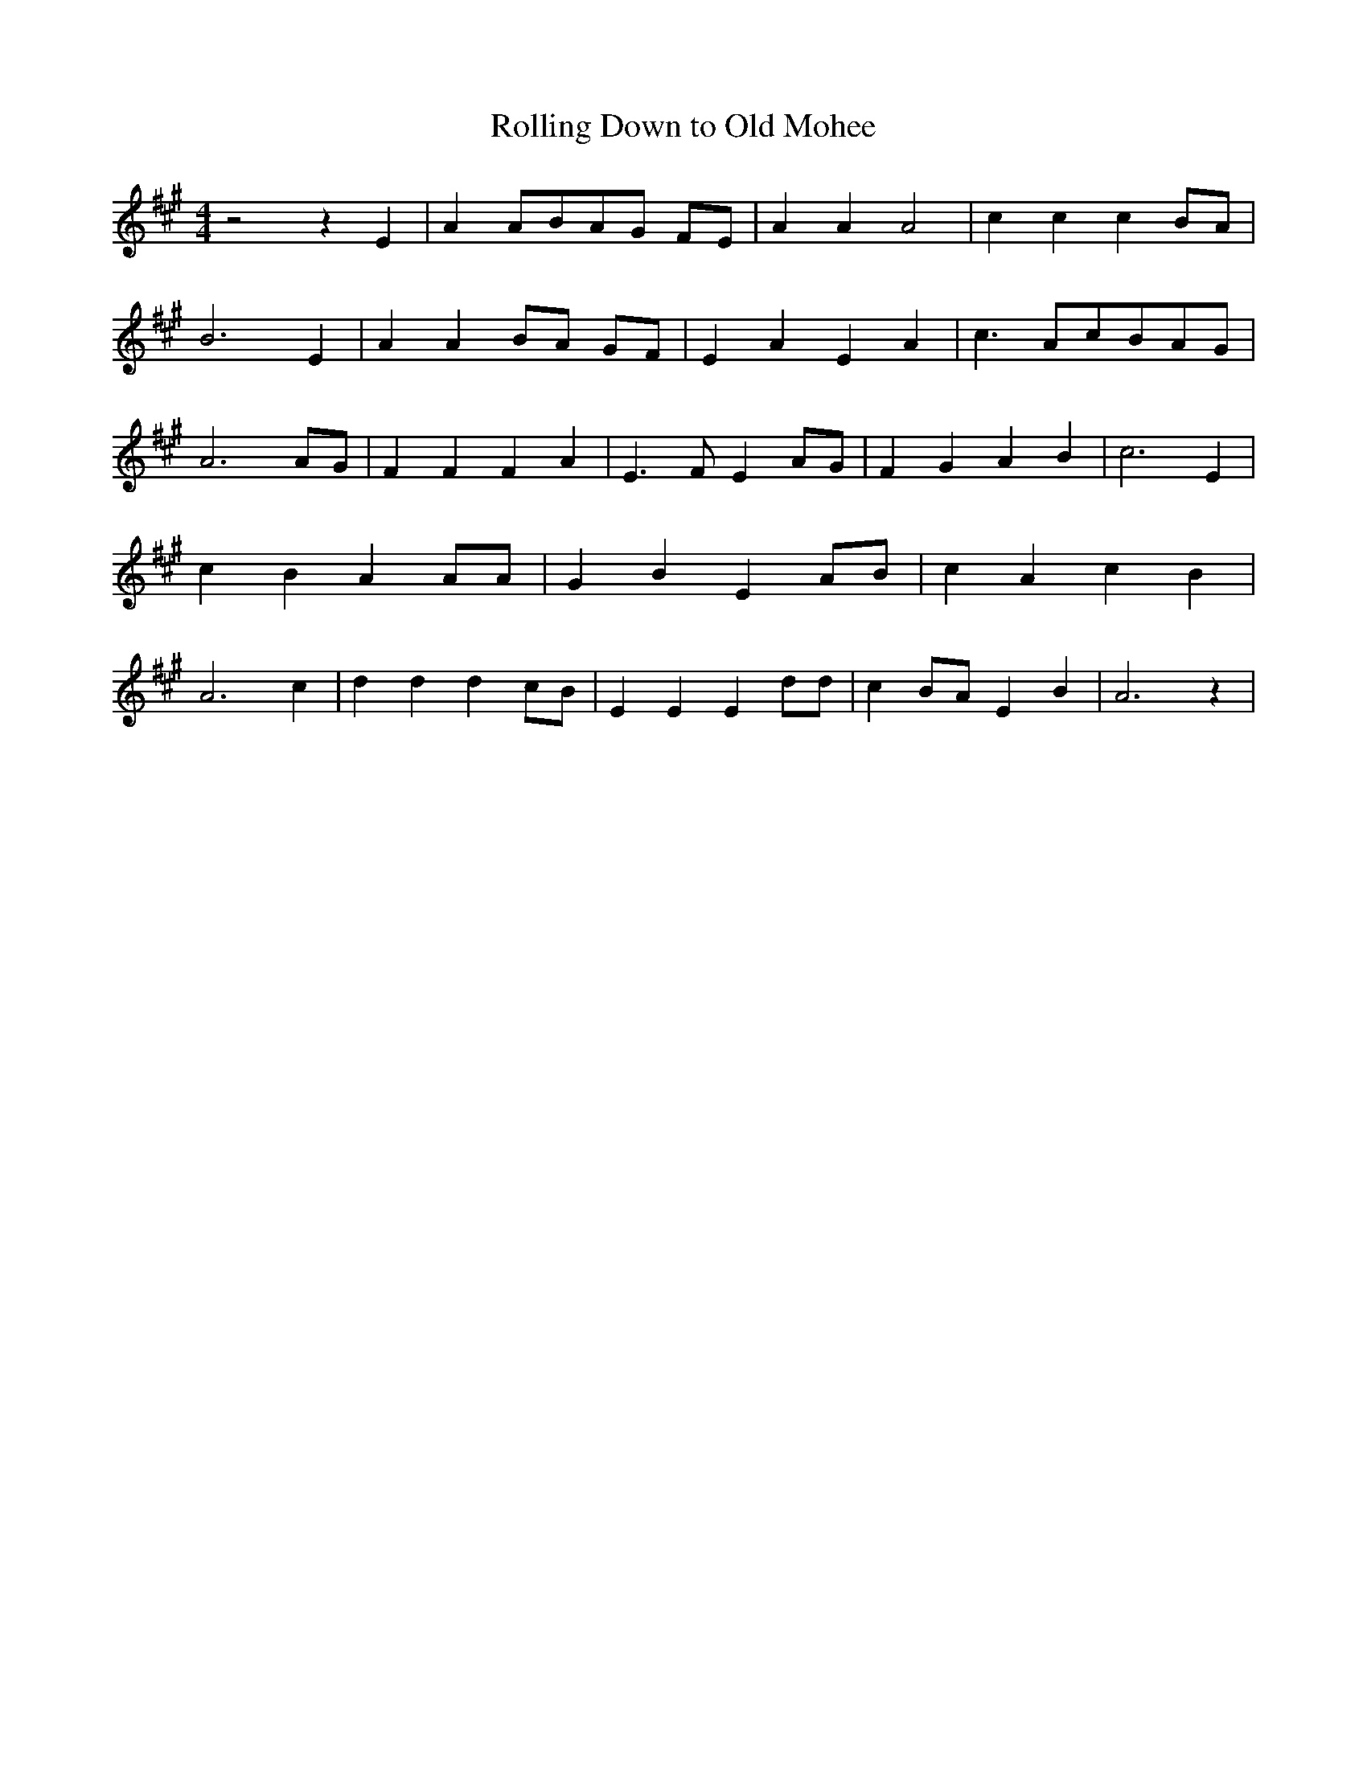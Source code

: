 % Generated more or less automatically by swtoabc by Erich Rickheit KSC
X:1
T:Rolling Down to Old Mohee
M:4/4
L:1/4
K:A
 z2 z E| A A/2B/2A/2-G/2 F/2E/2| A A A2| c c c B/2A/2| B3 E| A AB/2-A/2 G/2F/2|\
 E A E A| c3/2 A/2c/2-B/2A/2-G/2| A3A/2-G/2| F F F A| E3/2 F/2 EA/2-G/2|\
 F G A B| c3 E| c B A A/2A/2| G B E A/2B/2| c A c B| A3 c| d d d c/2B/2|\
 E E E d/2d/2| cB/2-A/2 E B| A3 z|

